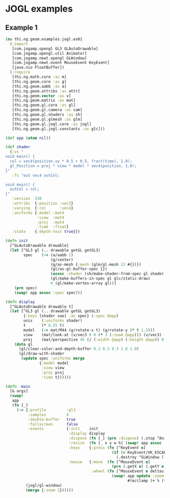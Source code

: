 * JOGL examples
** Example 1

#+BEGIN_SRC clojure :tangle ../../babel/examples/jogl/ex01.clj :mkdirp yes :padline no
  (ns thi.ng.geom.examples.jogl.ex01
    (:import
     [com.jogamp.opengl GL3 GLAutoDrawable]
     [com.jogamp.opengl.util Animator]
     [com.jogamp.newt.opengl GLWindow]
     [com.jogamp.newt.event MouseEvent KeyEvent]
     [java.nio FloatBuffer])
    (:require
     [thi.ng.math.core :as m]
     [thi.ng.geom.core :as g]
     [thi.ng.geom.aabb :as a]
     [thi.ng.geom.attribs :as attr]
     [thi.ng.geom.vector :as v]
     [thi.ng.geom.matrix :as mat]
     [thi.ng.geom.gl.core :as gl]
     [thi.ng.geom.gl.camera :as cam]
     [thi.ng.geom.gl.shaders :as sh]
     [thi.ng.geom.gl.glmesh :as glm]
     [thi.ng.geom.gl.jogl.core :as jogl]
     [thi.ng.geom.gl.jogl.constants :as glc]))

  (def app (atom nil))

  (def shader
    {:vs "
  void main() {
    col = vec4(position.xy * 0.5 + 0.5, fract(time), 1.0);
    gl_Position = proj * view * model * vec4(position, 1.0);
  }"
     :fs "out vec4 outCol;

  void main() {
    outCol = col;
  }"
     :version  330
     :attribs  {:position :vec3}
     :varying  {:col      :vec4}
     :uniforms {:model :mat4
                :view  :mat4
                :proj  :mat4
                :time  :float}
     :state    {:depth-test true}})

  (defn init
    [^GLAutoDrawable drawable]
    (let [^GL3 gl (.. drawable getGL getGL3)
          spec    (-> (a/aabb 1)
                      (g/center)
                      (g/as-mesh {:mesh (glm/gl-mesh 12 #{})})
                      (gl/as-gl-buffer-spec {})
                      (assoc :shader (sh/make-shader-from-spec gl shader))
                      (gl/make-buffers-in-spec gl glc/static-draw)
                      #_(gl/make-vertex-array gl))]
      (prn spec)
      (swap! app assoc :spec spec)))

  (defn display
    [^GLAutoDrawable drawable t]
    (let [^GL3 gl (.. drawable getGL getGL3)
          {:keys [shader vao] :as spec} (:spec @app)
          unis    (:uniforms shader)
          t       (* 0.25 t)
          model   (-> mat/M44 (g/rotate-x t) (g/rotate-y (* t 1.5)))
          view    (mat/look-at (v/vec3 0 0 (* 3 (:zoom @app))) (v/vec3) (v/vec3 0 1 0))
          proj    (mat/perspective 45 (/ (:width @app) (:height @app)) 0.1 10)]
      (doto gl
        (gl/clear-color-and-depth-buffer 0.3 0.3 0.3 1.0 1.0)
        (gl/draw-with-shader
         (update spec :uniforms merge
                 {:model model
                  :view view
                  :proj proj
                  :time t})))))

  (defn -main
    [& args]
    (swap!
     app
     (fn [_]
       (-> {:profile         :gl3
            :samples         4
            :double-buffer   true
            :fullscreen      false
            :events          {:init    init
                              :display display
                              :dispose (fn [_] (prn :dispose) (.stop ^Animator (:anim @app)))
                              :resize  (fn [_ x y w h] (swap! app assoc :width w :height h))
                              :keys    {:press (fn [^KeyEvent e]
                                                 (if (= KeyEvent/VK_ESCAPE (.getKeyCode e))
                                                   (.destroy ^GLWindow (:window @app))))}
                              :mouse   {:move  (fn [^MouseEvent e]
                                                 (prn (.getX e) (.getY e)))
                                        :wheel (fn [^MouseEvent e deltas]
                                                 (swap! app update :zoom
                                                        #(m/clamp (+ % (* (nth deltas 1) 0.01)) 0.5 2)))}}}
           (jogl/gl-window)
           (merge {:zoom 1})))))
#+END_SRC
